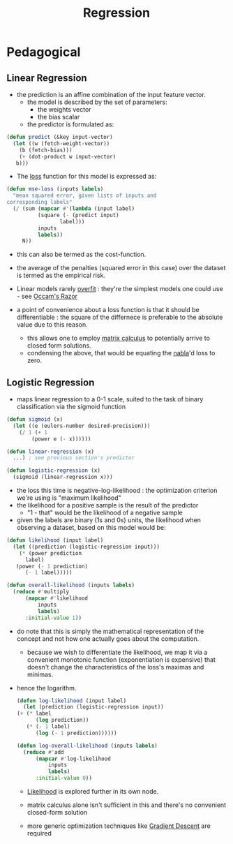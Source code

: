 :PROPERTIES:
:ID:       93082142-64cf-45b2-9878-f3a96f596ccf
:END:
#+title: Regression
#+filetags: :ml:ai:

* Pedagogical
** Linear Regression
:PROPERTIES:
:ID:       4459e764-2e05-4941-ba61-06b9bb2b9e08
:END:
 - the prediction is an affine combination of the input feature vector.
   - the model is described by the set of parameters:
     - the weights vector
     - the bias scalar
   - the predictor is formulated as:
#+begin_src lisp
  (defun predict (&key input-vector)
    (let ((w (fetch-weight-vector))
	  (b (fetch-bias)))
      (+ (dot-product w input-vector)
	 b)))
#+end_src

 - The [[id:d99d5a5f-93fc-4f3b-b72e-ea59037956f9][loss]] function for this model is expressed as:

#+begin_src lisp
  (defun mse-loss (inputs labels)
    "mean squared error, given lists of inputs and
  corresponding labels"
    (/ (sum (mapcar #'(lambda (input label)
			(square (- (predict input)
				   label)))
		    inputs
		    labels))
       N))
#+end_src

 - this can also be termed as the cost-function.
 - the average of the penalties (squared error in this case) over the dataset is termed as the empirical risk.   
 - Linear models rarely [[id:e99cd94a-70d1-4f27-a2a0-ab7b37be040b][overfit]] : they're the simplest models one could use - see [[id:51c4a1c3-9289-4f09-bb95-1585b750f328][Occam's Razor]]

 - a point of convenience about a loss function is that it should be differentiable : the square of the differnece is preferable to the absolute value due to this reason.
   - this allows  one to employ [[id:b9a1ec54-7977-418f-9181-8c4ff0254aed][matrix calculus]] to potentially arrive to closed form solutions.
   - condensing the above, that would be equating the [[id:b9a1ec54-7977-418f-9181-8c4ff0254aed][nabla]]'d loss to zero.

** Logistic Regression
:PROPERTIES:
:ID:       91729987-32db-482a-bc1b-91469579413b
:END:
- maps linear regression to a 0-1 scale, suited to the task of binary classification via the sigmoid function

#+begin_src lisp
  (defun sigmoid (x)
    (let ((e (eulers-number desired-precision)))
      (/ 1 (+ 1
	      (power e (- x))))))

  (defun linear-regression (x)
    ...) ; see previous section's predictor

  (defun logistic-regression (x)
    (sigmoid (linear-regression x)))
#+end_src

- the loss this time is negative-log-likelihood : the optimization criterion we're using is "maximum likelihood"
- the likelihood for a positive sample is the result of the predictor
  - "1 - that" would be the likelihood of a negative sample
- given the labels are binary (1s and 0s) units, the likelihood when observing a dataset, based on this model would be:

#+begin_src lisp
  (defun likelihood (input label)
    (let ((prediction (logistic-regression input)))
      (* (power prediction
		label)
	 (power (- 1 prediction)
		(- 1 label))))) 

  (defun overall-likelihood (inputs labels)
    (reduce #'multiply
	    (mapcar #'likelihood
		    inputs
		    labels)
	    :initial-value 1))
#+end_src

- do note that this is simply the mathematical representation of the concept and not how one actually goes about the computation.
  - because we wish to differentiate the likelihood, we map it via a convenient monotonic function (exponentiation is expensive) that doesn't change the characteristics of the loss's maximas and minimas.
- hence the logarithm.

  #+begin_src lisp
    (defun log-likelihood (input label)
      (let (prediction (logistic-regression input))
	(+ (* label
	      (log prediction))
	   (* (- 1 label)
	      (log (- 1 prediction))))))

    (defun log-overall-likelihood (inputs labels)
      (reduce #'add
	      (mapcar #'log-likelihood
		      inputs
		      labels)
	      :initial-value 0))
	#+end_src

  - [[id:ae0af6d2-9e89-4491-a34b-ad8aacb6f0f3][Likelihood]] is explored further in its own node.

  - matrix calculus alone isn't sufficient in this and there's no convenient closed-form solution

  - more generic optimization techniques like [[id:a4761c32-806d-4a7f-ba18-27136a3de1fc][Gradient Descent]] are required 
  

